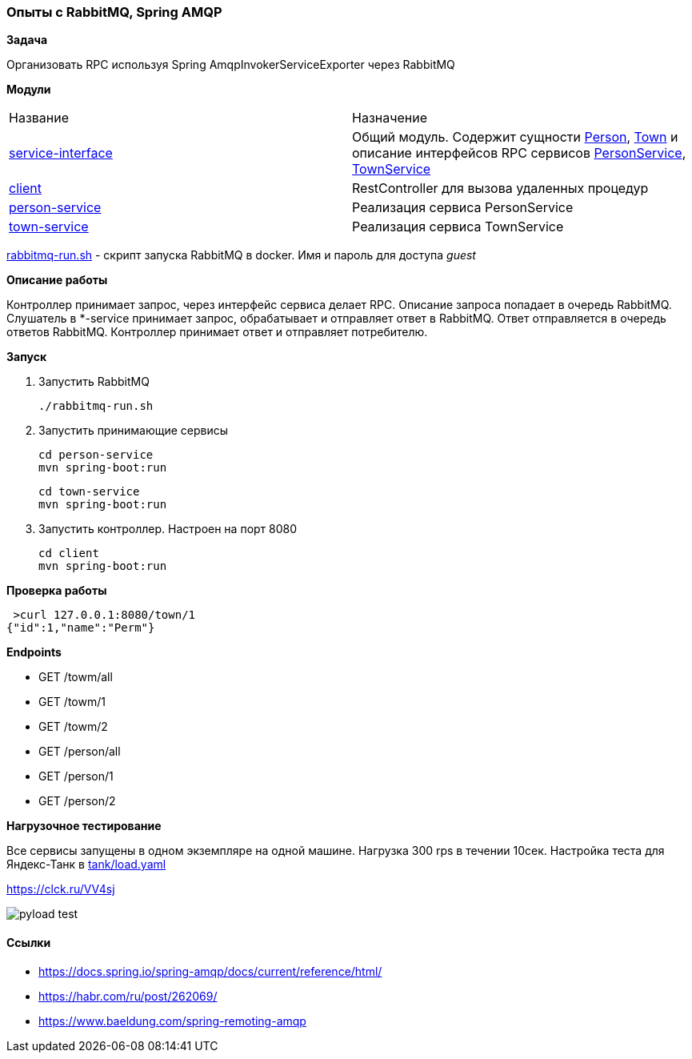 === Опыты с RabbitMQ, Spring AMQP

*Задача*

Организовать RPC используя Spring AmqpInvokerServiceExporter через RabbitMQ

*Модули*

|===
|Название |Назначение
|link:file:service-interface/[service-interface]| Общий модуль. Содержит сущности xref:service-interface/src/main/java/ru/perm/v/amqp/entity/Person.java[Person], xref:service-interface/src/main/java/ru/perm/v/amqp/entity/Town.java[Town] и описание интерфейсов RPC сервисов xref:service-interface/src/main/java/ru/perm/v/amqp/service/PersonService.java[PersonService], xref:service-interface/src/main/java/ru/perm/v/amqp/service/TownService.java[TownService]
|link:file:client/[client]| RestController для вызова удаленных процедур
|link:file:person-service/[person-service]| Реализация сервиса PersonService
|link:file:town-service/[town-service]| Реализация сервиса TownService
|===

xref:rabbitmq-run.sh[rabbitmq-run.sh] - скрипт запуска RabbitMQ в docker. Имя и пароль для доступа _guest_

*Описание работы*

Контроллер принимает запрос, через интерфейс сервиса делает RPC. Описание запроса попадает в очередь RabbitMQ. Слушатель в *-service принимает запрос, обрабатывает и отправляет ответ в RabbitMQ. Ответ отправляется в очередь ответов RabbitMQ. Контроллер принимает ответ и отправляет потребителю.

*Запуск*

1.  Запустить RabbitMQ

    ./rabbitmq-run.sh

2. Запустить принимающие сервисы

    cd person-service
    mvn spring-boot:run

    cd town-service
    mvn spring-boot:run

3. Запустить контроллер. Настроен на порт 8080

    cd client
    mvn spring-boot:run


*Проверка работы*

[source,bash]
----
 >curl 127.0.0.1:8080/town/1
{"id":1,"name":"Perm"}
----

**Endpoints**

- GET /towm/all
- GET /towm/1
- GET /towm/2
- GET /person/all
- GET /person/1
- GET /person/2

*Нагрузочное тестирование*

Все сервисы запущены в одном экземпляре на одной машине. Нагрузка 300 rps в течении 10сек. Настройка теста для Яндекс-Танк в xref:tank/load.yaml[tank/load.yaml]

https://clck.ru/VV4sj

image::doc/pyload-test.png[]

==== Ссылки
- https://docs.spring.io/spring-amqp/docs/current/reference/html/
- https://habr.com/ru/post/262069/
- https://www.baeldung.com/spring-remoting-amqp